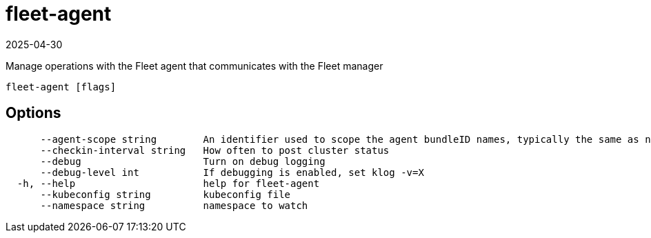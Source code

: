 = fleet-agent
:revdate: 2025-04-30
:page-revdate: {revdate}

Manage operations with the Fleet agent that communicates with the Fleet manager

----
fleet-agent [flags]
----

== Options

----
      --agent-scope string        An identifier used to scope the agent bundleID names, typically the same as namespace
      --checkin-interval string   How often to post cluster status
      --debug                     Turn on debug logging
      --debug-level int           If debugging is enabled, set klog -v=X
  -h, --help                      help for fleet-agent
      --kubeconfig string         kubeconfig file
      --namespace string          namespace to watch
----
